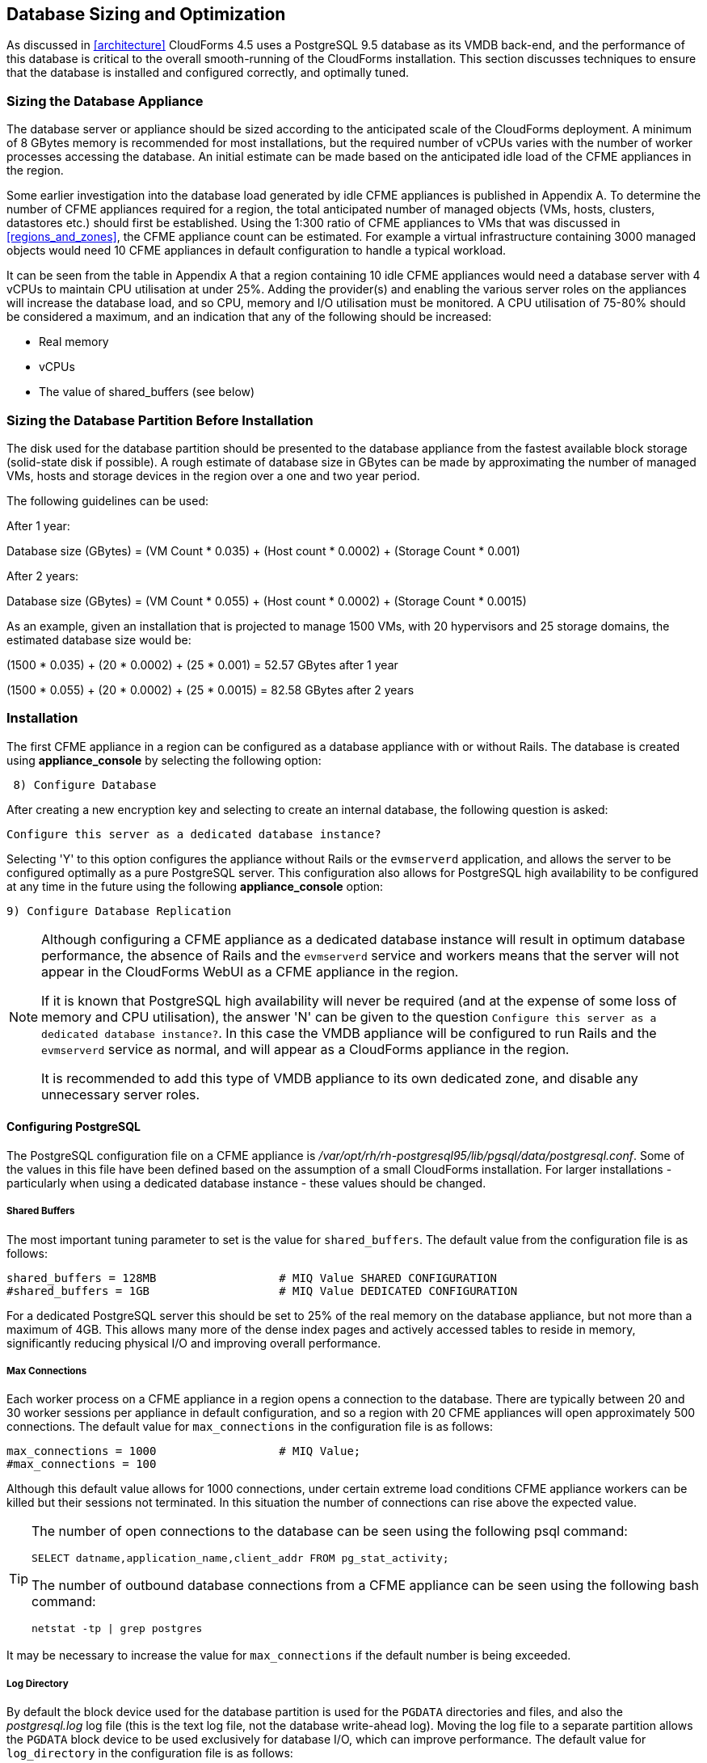 
[[database_sizing_and_optimization]]
== Database Sizing and Optimization

As discussed in <<architecture>> CloudForms 4.5 uses a PostgreSQL 9.5 database as its VMDB back-end, and the performance of this database is critical to the overall smooth-running of the CloudForms installation. This section discusses techniques to ensure that the database is installed and configured correctly, and optimally tuned.

=== Sizing the Database Appliance

The database server or appliance should be sized according to the anticipated scale of the CloudForms deployment. A minimum of 8 GBytes memory is recommended for most installations, but the required number of vCPUs varies with the number of worker processes accessing the database. An initial estimate can be made based on the anticipated idle load of the CFME appliances in the region.

Some earlier investigation into the database load generated by idle CFME appliances is published in Appendix A. To determine the number of CFME appliances required for a region, the total anticipated number of managed objects (VMs, hosts, clusters, datastores etc.) should first be established. Using the 1:300 ratio of CFME appliances to VMs that was discussed in <<regions_and_zones>>, the CFME appliance count can be estimated. For example a virtual infrastructure containing 3000 managed objects would need 10 CFME appliances in default configuration to handle a typical workload.

It can be seen from the table in Appendix A that a region containing 10 idle CFME appliances would need a database server with 4 vCPUs to maintain CPU utilisation at under 25%.  Adding the provider(s) and enabling the various server roles on the appliances will increase the database load, and so CPU, memory and I/O utilisation must be monitored. A CPU utilisation of 75-80% should be considered a maximum, and an indication that any of the following should be increased:

* Real memory
* vCPUs
* The value of shared_buffers (see below)

=== Sizing the Database Partition Before Installation

The disk used for the database partition should be presented to the database appliance from the fastest available block storage (solid-state disk if possible). A rough estimate of database size in GBytes can be made by approximating the number of managed VMs, hosts and storage devices in the region over a one and two year period.

The following guidelines can be used:

After 1 year:

Database size (GBytes) = (VM Count * 0.035) + (Host count * 0.0002) + (Storage Count * 0.001)

After 2 years:

Database size (GBytes) = (VM Count * 0.055) + (Host count * 0.0002) + (Storage Count * 0.0015)

As an example, given an installation that is projected to manage 1500 VMs, with 20 hypervisors and 25 storage domains, the estimated database size would be:

(1500 * 0.035) + (20 * 0.0002) + (25 * 0.001)  = 52.57 GBytes after 1 year

(1500 * 0.055) + (20 * 0.0002) + (25 * 0.0015) = 82.58 GBytes after 2 years

=== Installation

The first CFME appliance in a region can be configured as a database appliance with or without Rails. The database is created using *appliance_console* by selecting the following option:

[source,pypy] 
----
 8) Configure Database
----

After creating a new encryption key and selecting to create an internal database, the following question is asked:

[source,pypy] 
----
Configure this server as a dedicated database instance?
----

Selecting 'Y' to this option configures the appliance without Rails or the `evmserverd` application, and allows the server to be configured optimally as a pure PostgreSQL server. This configuration also allows for PostgreSQL high availability to be configured at any time in the future using the following *appliance_console* option:

[source,pypy] 
----
9) Configure Database Replication
----

[NOTE]
====

Although configuring a CFME appliance as a dedicated database instance will result in optimum database performance, the absence of Rails and the `evmserverd` service and workers means that the server will not appear in the CloudForms WebUI as a CFME appliance in the region.

If it is known that PostgreSQL high availability will never be required (and at the expense of some loss of memory and CPU utilisation), the answer 'N' can be given to the question `Configure this server as a dedicated database instance?`. In this case the VMDB appliance will be configured to run Rails and the `evmserverd` service as normal, and will appear as a CloudForms appliance in the region. 

It is recommended to add this type of VMDB appliance to its own dedicated zone, and disable any unnecessary server roles.
====

==== Configuring PostgreSQL

The PostgreSQL configuration file on a CFME appliance is _/var/opt/rh/rh-postgresql95/lib/pgsql/data/postgresql.conf_. Some of the values in this file have been defined based on the assumption of a small CloudForms installation. For larger installations - particularly when using a dedicated database instance - these values should be changed.

===== Shared Buffers

The most important tuning parameter to set is the value for `shared_buffers`. The default value from the configuration file is as follows:

[source,pypy] 
----
shared_buffers = 128MB                  # MIQ Value SHARED CONFIGURATION
#shared_buffers = 1GB                   # MIQ Value DEDICATED CONFIGURATION
----

For a dedicated PostgreSQL server this should be set to 25% of the real memory on the database appliance, but not more than a maximum of 4GB. This allows many more of the dense index pages and actively accessed tables to reside in memory, significantly reducing physical I/O and improving overall performance. 

===== Max Connections

Each worker process on a CFME appliance in a region opens a connection to the database. There are typically between 20 and 30 worker sessions per appliance in default configuration, and so a region with 20 CFME appliances will open approximately 500 connections. The default value for `max_connections` in the configuration file is as follows:

[source,pypy] 
----
max_connections = 1000                  # MIQ Value;
#max_connections = 100                  
----

Although this default value allows for 1000 connections, under certain extreme load conditions CFME appliance workers can be killed but their sessions not terminated. In this situation the number of connections can rise above the expected value.

[TIP]
====
The number of open connections to the database can be seen using the following psql command:

[source,sql] 
----
SELECT datname,application_name,client_addr FROM pg_stat_activity;
----

The number of outbound database connections from a CFME appliance can be seen using the following bash command:

[source,bash] 
----
netstat -tp | grep postgres 
----
====

It may be necessary to increase the value for `max_connections` if the default number is being exceeded.

===== Log Directory

By default the block device used for the database partition is used for the `PGDATA` directories and files, and also the _postgresql.log_ log file (this is the text log file, not the database write-ahead log). Moving the log file to a separate partition allows the `PGDATA` block device to be used exclusively for database I/O, which can improve performance. The default value for `log_directory` in the configuration file is as follows:

[source,pypy] 
----
#log_directory = 'pg_log'               # directory where log files are written,
                                        # can be absolute or relative to PGDATA
----

This value creates the log file as __/var/opt/rh/rh-postgresql95/lib/pgsql/data/pg_log/postgresql.log__. To use the default CFME log directory for the log file, change this line to be:

[source,pypy] 
----
log_directory = '/var/www/miq/vmdb/log' 
----

===== Huge Pages

For VMDB appliances configured as dedicated database instances, some performance gain can be achieved by creating sufficient kernel huge pages for PostgreSQL and the configured shared_buffers region. The following bash commands allocate 600 huge pages (1.2 GBytes):

[source,bash] 
----
sysctl -w vm.nr_hugepages=600
echo "vm.nr_hugepages=600" >> /etc/sysctl.d/rh-postgresql95.conf
----

The default setting for PostgreSQL 9.5 is to use huge pages if they are available, and so no further PostgreSQL configuration is necessary.

=== Maintaining Performance

Several of the database tables benefit greatly from regular vacuuming and frequent re-indexing, and database maintenance scripts can be added to cron to perform these functions.footnote:[See https://access.redhat.com/solutions/1419333 (Continuous Maintenance for CloudForms Management Engine VMDB to maintain Responsiveness)] From CloudForms 4.2 onwards these scripts can be installed using the following *appliance_console* option:

[source,pypy] 
----
 10) Configure Database Maintenance
----

The scripts perform hourly reindexing of the following tables:

* metrics_00 to metrics_23 (one per hour)
* miq_queue
* miq_workers

The scripts perform weekly or monthly vacuuming of the following tables:

* vms
* binary_blob_parts
* binary_blobs
* customization_specs
* firewall_rules
* hosts
* storages
* miq_schedules
* event_logs
* policy_events
* snapshots
* jobs
* networks
* miq_queue
* miq_request_tasks
* miq_workers
* miq_servers
* miq_searches
* miq_scsi_luns
* miq_scsi_targets
* storage_files
* taggings
* vim_performance_states

=== Resizing the Database Directory After Installation

It is sometimes the case that a managed virtual infrastructure or cloud grows at a faster rate than anticipated. As a result the CloudForms database mount point may need expanding from its initial size to allow the database to grow further.

The database mount point `/var/opt/rh/rh-postgresql95/lib/pgsql` is a logical volume formatted as XFS. A new disk can be presented to the database appliance and added to LVM to allow the filesystem to grow.

[NOTE]
====
Some virtual or cloud infrastructures don't support the 'hot' adding of a new disk to a virtual machine that is powered on. It may be necessary to stop the `evmserverd` service on all CFME appliances in the region, and shut down the VMDB appliance before add the new disk.
====

The following steps illustrate the procedure to add an additional 10 GBytes of storage (a new disk /dev/vdd) to the database mount point:


[source,bash] 
----
# label the new disk
parted /dev/vdd mklabel msdos

# partition the disk
parted /dev/vdd mkpart primary 2048s 100%

# create an LVM physical volume
pvcreate /dev/vdd1
  Physical volume "/dev/vdd1" successfully created.

# add the new physical volume to the vg_pg volume group
vgextend vg_pg /dev/vdd1
  Volume group "vg_pg" successfully extended
    
# determine the number of free extents in the volume group
vgdisplay vg_pg
  --- Volume group ---
  VG Name               vg_pg
  System ID
  Format                lvm2
  Metadata Areas        2
  Metadata Sequence No  4
  VG Access             read/write
  VG Status             resizable
  MAX LV                0
  Cur LV                1
  Open LV               1
  Max PV                0
  Cur PV                2
  Act PV                2
  VG Size               19.99 GiB
  PE Size               4.00 MiB
  Total PE              5118
  Alloc PE / Size       2559 / 10.00 GiB
  Free  PE / Size       2559 / 10.00 GiB
  VG UUID               IjKZmo-retr-qJ9f-WCdg-gzrc-jbl3-i52mUn
  
# extend the logical volume by the number of free extents
lvextend -l +2559 /dev/vg_pg/lv_pg
  Size of logical volume vg_pg/lv_pg changed from 10.00 GiB (2559 extents) to 19.99 GiB (5118 extents).
  Logical volume vg_pg/lv_pg successfully resized.
  
# grow the filesystem to fill the logical volume
xfs_growfs /var/opt/rh/rh-postgresql95/lib/pgsql
meta-data=/dev/mapper/vg_pg-lv_pg isize=256    agcount=4, agsize=655104 blks
         =                       sectsz=512   attr=2, projid32bit=1
         =                       crc=0        finobt=0 spinodes=0
data     =                       bsize=4096   blocks=2620416, imaxpct=25
         =                       sunit=0      swidth=0 blks
naming   =version 2              bsize=4096   ascii-ci=0 ftype=0
log      =internal               bsize=4096   blocks=2560, version=2
         =                       sectsz=512   sunit=0 blks, lazy-count=1
realtime =none                   extsz=4096   blocks=0, rtextents=0
data blocks changed from 2620416 to 5240832
----

